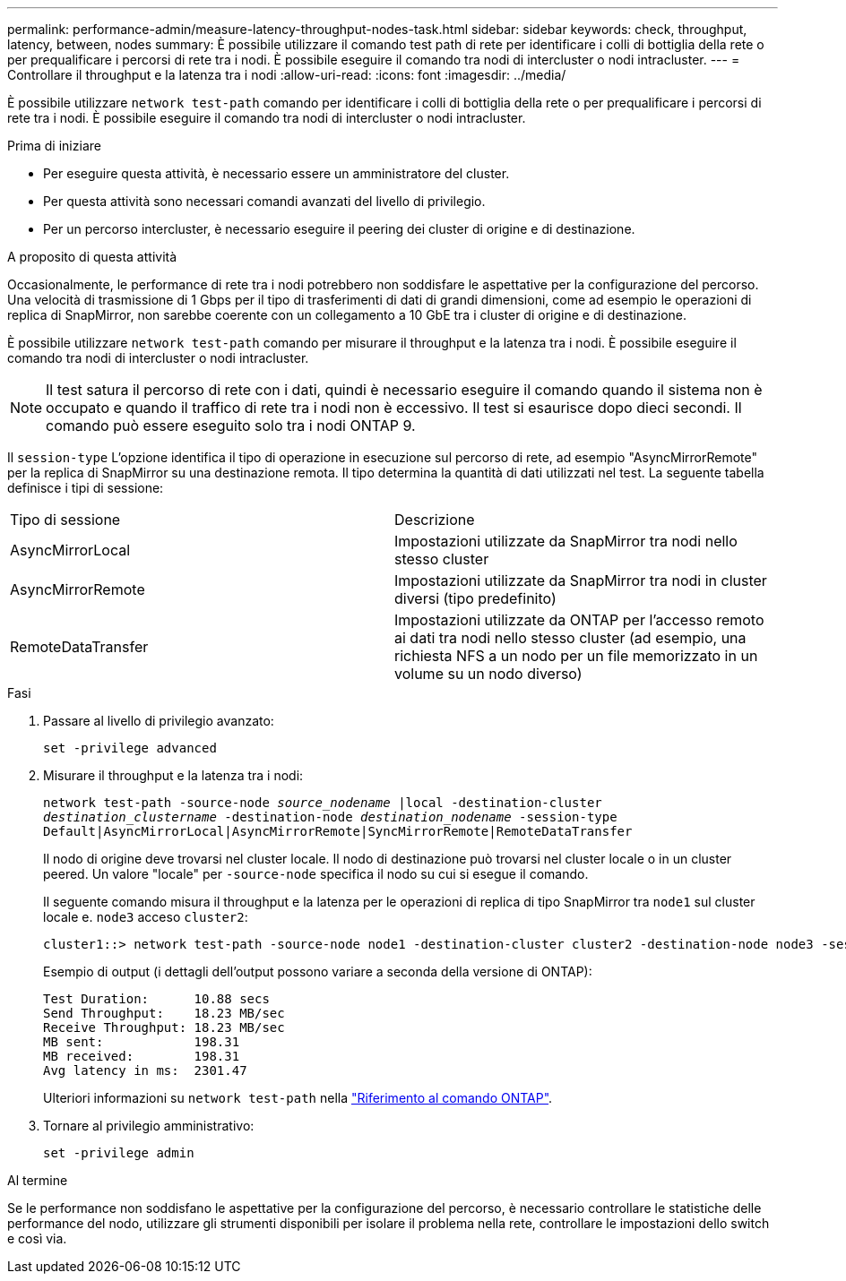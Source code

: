 ---
permalink: performance-admin/measure-latency-throughput-nodes-task.html 
sidebar: sidebar 
keywords: check, throughput, latency, between, nodes 
summary: È possibile utilizzare il comando test path di rete per identificare i colli di bottiglia della rete o per prequalificare i percorsi di rete tra i nodi. È possibile eseguire il comando tra nodi di intercluster o nodi intracluster. 
---
= Controllare il throughput e la latenza tra i nodi
:allow-uri-read: 
:icons: font
:imagesdir: ../media/


[role="lead"]
È possibile utilizzare `network test-path` comando per identificare i colli di bottiglia della rete o per prequalificare i percorsi di rete tra i nodi. È possibile eseguire il comando tra nodi di intercluster o nodi intracluster.

.Prima di iniziare
* Per eseguire questa attività, è necessario essere un amministratore del cluster.
* Per questa attività sono necessari comandi avanzati del livello di privilegio.
* Per un percorso intercluster, è necessario eseguire il peering dei cluster di origine e di destinazione.


.A proposito di questa attività
Occasionalmente, le performance di rete tra i nodi potrebbero non soddisfare le aspettative per la configurazione del percorso. Una velocità di trasmissione di 1 Gbps per il tipo di trasferimenti di dati di grandi dimensioni, come ad esempio le operazioni di replica di SnapMirror, non sarebbe coerente con un collegamento a 10 GbE tra i cluster di origine e di destinazione.

È possibile utilizzare `network test-path` comando per misurare il throughput e la latenza tra i nodi. È possibile eseguire il comando tra nodi di intercluster o nodi intracluster.

[NOTE]
====
Il test satura il percorso di rete con i dati, quindi è necessario eseguire il comando quando il sistema non è occupato e quando il traffico di rete tra i nodi non è eccessivo. Il test si esaurisce dopo dieci secondi. Il comando può essere eseguito solo tra i nodi ONTAP 9.

====
Il `session-type` L'opzione identifica il tipo di operazione in esecuzione sul percorso di rete, ad esempio "AsyncMirrorRemote" per la replica di SnapMirror su una destinazione remota. Il tipo determina la quantità di dati utilizzati nel test. La seguente tabella definisce i tipi di sessione:

|===


| Tipo di sessione | Descrizione 


 a| 
AsyncMirrorLocal
 a| 
Impostazioni utilizzate da SnapMirror tra nodi nello stesso cluster



 a| 
AsyncMirrorRemote
 a| 
Impostazioni utilizzate da SnapMirror tra nodi in cluster diversi (tipo predefinito)



 a| 
RemoteDataTransfer
 a| 
Impostazioni utilizzate da ONTAP per l'accesso remoto ai dati tra nodi nello stesso cluster (ad esempio, una richiesta NFS a un nodo per un file memorizzato in un volume su un nodo diverso)

|===
.Fasi
. Passare al livello di privilegio avanzato:
+
`set -privilege advanced`

. Misurare il throughput e la latenza tra i nodi:
+
`network test-path -source-node _source_nodename_ |local -destination-cluster _destination_clustername_ -destination-node _destination_nodename_ -session-type Default|AsyncMirrorLocal|AsyncMirrorRemote|SyncMirrorRemote|RemoteDataTransfer`

+
Il nodo di origine deve trovarsi nel cluster locale. Il nodo di destinazione può trovarsi nel cluster locale o in un cluster peered. Un valore "locale" per `-source-node` specifica il nodo su cui si esegue il comando.

+
Il seguente comando misura il throughput e la latenza per le operazioni di replica di tipo SnapMirror tra `node1` sul cluster locale e. `node3` acceso `cluster2`:

+
[listing]
----
cluster1::> network test-path -source-node node1 -destination-cluster cluster2 -destination-node node3 -session-type AsyncMirrorRemote
----
+
Esempio di output (i dettagli dell'output possono variare a seconda della versione di ONTAP):

+
[listing]
----
Test Duration:      10.88 secs
Send Throughput:    18.23 MB/sec
Receive Throughput: 18.23 MB/sec
MB sent:            198.31
MB received:        198.31
Avg latency in ms:  2301.47
----
+
Ulteriori informazioni su `network test-path` nella link:https://docs.netapp.com/us-en/ontap-cli/network-test-path.html["Riferimento al comando ONTAP"^].

. Tornare al privilegio amministrativo:
+
`set -privilege admin`



.Al termine
Se le performance non soddisfano le aspettative per la configurazione del percorso, è necessario controllare le statistiche delle performance del nodo, utilizzare gli strumenti disponibili per isolare il problema nella rete, controllare le impostazioni dello switch e così via.
